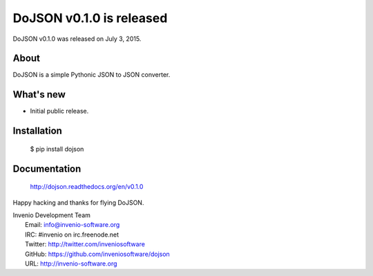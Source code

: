 ===========================
 DoJSON v0.1.0 is released
===========================

DoJSON v0.1.0 was released on July 3, 2015.

About
-----

DoJSON is a simple Pythonic JSON to JSON converter.

What's new
----------

- Initial public release.

Installation
------------

   $ pip install dojson

Documentation
-------------

   http://dojson.readthedocs.org/en/v0.1.0

Happy hacking and thanks for flying DoJSON.

| Invenio Development Team
|   Email: info@invenio-software.org
|   IRC: #invenio on irc.freenode.net
|   Twitter: http://twitter.com/inveniosoftware
|   GitHub: https://github.com/inveniosoftware/dojson
|   URL: http://invenio-software.org
